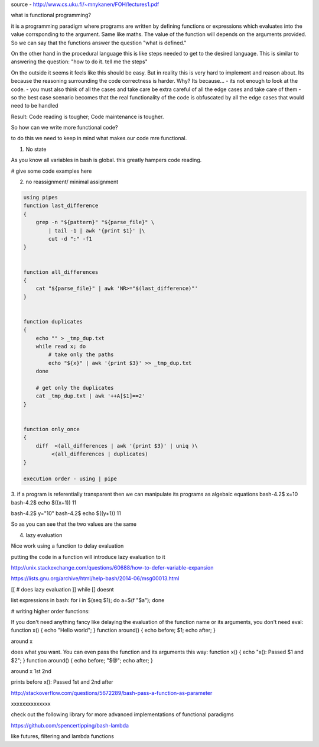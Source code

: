 source - http://www.cs.uku.fi/~mnykanen/FOH/lectures1.pdf

what is functional programming?

it is a programming paradigm where programs are written by defining functions or expressions which evaluates into the value corrsponding
to the argument. Same like maths. The value of the function will depends on the arguments provided.
So we can say that the functions answer the question "what is defined."

On the other hand in the procedural language this is like steps needed to get to the desired language. This is similar to answering
the question: "how to do it. tell me the steps"

On the outside it seems it feels like this should be easy. But in reality this is very hard to implement and reason about. 
Its because the reasoning surrounding the code correctness is harder. Why? Its because...
- its not enough to look at the code.
- you must also think of all the cases and take care be extra careful of all the edge cases and take care of them
- so the best case scenario becomes that the real functionality of the code is obfuscated by all the edge cases that would need to be handled

Result: Code reading is tougher; Code maintenance is tougher.


So how can we write more functional code? 

to do this we need to keep in mind what makes our code mre functional.

1. No state

As you know all variables in bash is global. this greatly hampers code reading.

# give some code examples here

2. no reassignment/ minimal assignment

.. code-block:: bash

    using pipes
    function last_difference
    {
        grep -n "${pattern}" "${parse_file}" \
            | tail -1 | awk '{print $1}' |\
            cut -d ":" -f1
    }


    function all_differences
    {
        cat "${parse_file}" | awk 'NR>="$(last_difference)"'
    }


    function duplicates
    {
        echo "" > _tmp_dup.txt
        while read x; do
            # take only the paths
            echo "${x}" | awk '{print $3}' >> _tmp_dup.txt
        done

        # get only the duplicates
        cat _tmp_dup.txt | awk '++A[$1]==2'
    }


    function only_once
    {
        diff  <(all_differences | awk '{print $3}' | uniq )\
             <(all_differences | duplicates)
    }

    execution order - using | pipe
    
3. if a program is referentially transparent then we can manipulate its programs as algebaic equations
bash-4.2$ x=10
bash-4.2$ echo $((x+1))
11

bash-4.2$ y="10"
bash-4.2$ echo $((y+1))
11

So as you can see that the two values are the same


4. lazy evaluation

Nice work using a function to delay evaluation

putting the code in a function will introduce lazy evaluation to it

http://unix.stackexchange.com/questions/60688/how-to-defer-variable-expansion

https://lists.gnu.org/archive/html/help-bash/2014-06/msg00013.html

[[ # does lazy evaluation ]] while [] doesnt

list expressions in bash: for i in $(seq $1); do a=$(f "$a"); done

# writing higher order functions:

If you don't need anything fancy like delaying the evaluation of the function name or its arguments, you don't need eval:
function x()      { echo "Hello world";          }
function around() { echo before; $1; echo after; }

around x


does what you want. You can even pass the function and its arguments this way:
function x()      { echo "x(): Passed $1 and $2";  }
function around() { echo before; "$@"; echo after; }

around x 1st 2nd


prints
before
x(): Passed 1st and 2nd
after

http://stackoverflow.com/questions/5672289/bash-pass-a-function-as-parameter

xxxxxxxxxxxxxx

check out the following library for more advanced implementations of functional paradigms

https://github.com/spencertipping/bash-lambda

like futures, filtering and lambda functions
